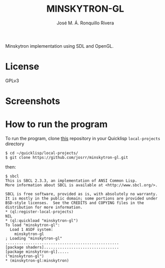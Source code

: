 #+TITLE: MINSKYTRON-GL
#+AUTHOR: José M. Á. Ronquillo Rivera

Minskytron implementation using SDL and OpenGL.

* License

GPLv3

* Screenshots

#+NAME:   fig:sc01
[[./001.png]]

* How to run the program

To run the program, clone [[https://github.com/josrr/minskytron-gl][this]] repository in your Quicklisp
=local-projects= directory

#+BEGIN_SRC
 $ cd ~/quicklisp/local-projects/
 $ git clone https://github.com/josrr/minskytron-gl.git
#+END_SRC

then:

#+BEGIN_SRC
 $ sbcl
 This is SBCL 2.3.3, an implementation of ANSI Common Lisp.
 More information about SBCL is available at <http://www.sbcl.org/>.

 SBCL is free software, provided as is, with absolutely no warranty.
 It is mostly in the public domain; some portions are provided under
 BSD-style licenses.  See the CREDITS and COPYING files in the
 distribution for more information.
 * (ql:register-local-projects)
 NIL
 * (ql:quickload "minskytron-gl")
 To load "minskytron-gl":
   Load 1 ASDF system:
     minskytron-gl
 ; Loading "minskytron-gl"
 ..................................................
 [package shaders].................................
 [package minskytron-gl].....
 ("minskytron-gl")
 * (minskytron-gl:minskytron)
#+END_SRC
